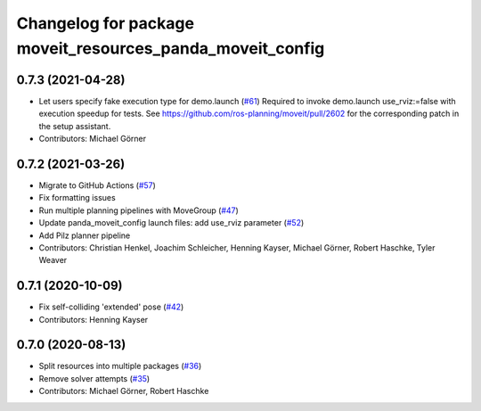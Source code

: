 ^^^^^^^^^^^^^^^^^^^^^^^^^^^^^^^^^^^^^^^^^^^^^^^^^^^^^^^^^^
Changelog for package moveit_resources_panda_moveit_config
^^^^^^^^^^^^^^^^^^^^^^^^^^^^^^^^^^^^^^^^^^^^^^^^^^^^^^^^^^

0.7.3 (2021-04-28)
------------------
* Let users specify fake execution type for demo.launch (`#61 <https://github.com/ros-planning/moveit_resources/issues/61>`_)
  Required to invoke demo.launch use_rviz:=false with execution speedup for tests.
  See https://github.com/ros-planning/moveit/pull/2602
  for the corresponding patch in the setup assistant.
* Contributors: Michael Görner

0.7.2 (2021-03-26)
------------------
* Migrate to GitHub Actions (`#57 <https://github.com/ros-planning/moveit_resources/issues/57>`_)
* Fix formatting issues
* Run multiple planning pipelines with MoveGroup (`#47 <https://github.com/ros-planning/moveit_resources/issues/47>`_)
* Update panda_moveit_config launch files: add use_rviz parameter (`#52 <https://github.com/ros-planning/moveit_resources/issues/52>`_)
* Add Pilz planner pipeline
* Contributors: Christian Henkel, Joachim Schleicher, Henning Kayser, Michael Görner, Robert Haschke, Tyler Weaver

0.7.1 (2020-10-09)
------------------
* Fix self-colliding 'extended' pose (`#42 <https://github.com/ros-planning/moveit_resources/issues/42>`_)
* Contributors: Henning Kayser

0.7.0 (2020-08-13)
------------------
* Split resources into multiple packages (`#36 <https://github.com/ros-planning/moveit_resources/issues/36>`_)
* Remove solver attempts (`#35 <https://github.com/ros-planning/moveit_resources/issues/35>`_)
* Contributors: Michael Görner, Robert Haschke
